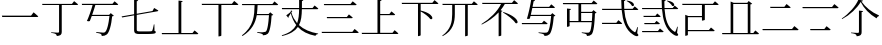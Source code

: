 SplineFontDB: 3.2
FontName: SourceKangxi
FullName: SourceKangxi
FamilyName: SourceKangxi
Weight: Regular
Copyright: Copyright (c) 2020, Gamcheong Yuen
UComments: "2020-2-4: Created with FontForge (http://fontforge.org)"
Version: 001.000
ItalicAngle: 0
UnderlinePosition: 0
UnderlineWidth: 0
Ascent: 800
Descent: 200
InvalidEm: 0
LayerCount: 2
Layer: 0 0 "Back" 1
Layer: 1 0 "Fore" 0
XUID: [1021 936 -1826562539 586054]
FSType: 0
OS2Version: 0
OS2_WeightWidthSlopeOnly: 0
OS2_UseTypoMetrics: 1
CreationTime: 1580828602
ModificationTime: 1580891776
PfmFamily: 17
TTFWeight: 400
TTFWidth: 5
LineGap: 90
VLineGap: 0
OS2TypoAscent: 0
OS2TypoAOffset: 1
OS2TypoDescent: 0
OS2TypoDOffset: 1
OS2TypoLinegap: 90
OS2WinAscent: 0
OS2WinAOffset: 1
OS2WinDescent: 0
OS2WinDOffset: 1
HheadAscent: 0
HheadAOffset: 1
HheadDescent: 0
HheadDOffset: 1
OS2Vendor: 'PfEd'
MarkAttachClasses: 1
DEI: 91125
LangName: 1033
Encoding: Custom
UnicodeInterp: none
NameList: AGL For New Fonts
DisplaySize: -48
AntiAlias: 1
FitToEm: 0
WinInfo: 0 26 9
BeginPrivate: 0
EndPrivate
TeXData: 1 0 0 346030 173015 115343 0 1048576 115343 783286 444596 497025 792723 393216 433062 380633 303038 157286 324010 404750 52429 2506097 1059062 262144
BeginChars: 114 22

StartChar: uni4E00
Encoding: 0 19968 0
Width: 1000
Flags: H
LayerCount: 2
Fore
SplineSet
47 431 m 1
 777 431 l 1
 840 514 l 1
 840 514 913 455 957 413 c 1
 954 401 943 397 927 397 c 2
 57 397 l 1
 47 431 l 1
EndSplineSet
EndChar

StartChar: uni5F0C
Encoding: 1 24332 1
Width: 1000
Flags: H
LayerCount: 2
Fore
SplineSet
665 797 m 1
 674 808 l 1
 893 784 871 642 800 674 c 1
 780 719 716 772 665 797 c 1
408 257 m 1
 460 322 l 1
 460 322 519 277 555 243 c 1
 552 232 543 227 530 227 c 2
 54 227 l 1
 47 257 l 1
 408 257 l 1
948 149 m 1
 930 -2 l 1
 961 -37 964 -52 955 -63 c 0
 934 -96 872 -70 824 -36 c 0
 643 78 568 299 542 573 c 1
 57 573 l 1
 49 603 l 1
 540 603 l 1
 534 677 531 755 531 835 c 1
 636 823 l 1
 634 810 626 798 601 794 c 1
 600 730 602 665 606 603 c 1
 817 603 l 1
 867 664 l 1
 867 664 923 621 958 589 c 1
 955 578 947 573 932 573 c 2
 608 573 l 1
 628 334 693 125 856 30 c 0
 874 16 881 17 890 36 c 0
 902 61 922 110 934 151 c 1
 948 149 l 1
EndSplineSet
EndChar

StartChar: uni4E01
Encoding: 2 19969 2
Width: 1000
Flags: H
LayerCount: 2
Fore
SplineSet
799 728 m 1
 853 796 l 1
 853 796 915 749 953 715 c 1
 950 705 940 700 926 700 c 2
 544 700 l 1
 544 29 l 2
 544 -25 530 -65 421 -75 c 1
 418 -54 409 -36 393 -26 c 0
 372 -13 339 -4 279 3 c 1
 279 18 l 1
 279 18 420 9 448 9 c 0
 470 9 477 15 477 33 c 2
 477 700 l 1
 61 700 l 1
 52 728 l 1
 799 728 l 1
EndSplineSet
EndChar

StartChar: uni4E02
Encoding: 3 19970 3
Width: 1000
Flags: HW
LayerCount: 2
Fore
SplineSet
812 738 m 1
 864 800 l 1
 864 800 921 757 956 724 c 1
 954 713 944 708 930 708 c 2
 384 708 l 1
 365 640 334 548 304 464 c 1
 729 464 l 1
 769 507 l 1
 847 442 l 1
 839 434 825 429 804 426 c 1
 784 205 732 17 673 -34 c 0
 639 -62 598 -75 544 -75 c 1
 545 -55 540 -37 523 -27 c 0
 505 -15 453 -2 405 5 c 1
 406 23 l 1
 460 18 554 9 580 9 c 0
 603 9 614 12 628 23 c 0
 674 57 716 231 737 435 c 1
 294 435 l 1
 276 385 259 340 245 305 c 1
 229 296 202 296 172 307 c 1
 215 394 285 594 315 708 c 1
 52 708 l 1
 44 738 l 1
 812 738 l 1
EndSplineSet
EndChar

StartChar: uni4E03
Encoding: 4 19971 4
Width: 1000
Flags: HW
LayerCount: 2
Fore
SplineSet
813 544 m 1
 854 620 l 1
 854 620 918 583 958 557 c 1
 957 546 948 539 936 537 c 2
 419 447 l 1
 419 78 l 2
 419 46 432 34 494 34 c 2
 639 34 l 2
 708 34 758 35 780 38 c 0
 794 40 801 44 807 53 c 0
 816 72 831 133 847 210 c 1
 860 210 l 1
 863 47 l 1
 889 39 896 31 896 17 c 0
 896 -21 852 -31 637 -31 c 2
 489 -31 l 2
 386 -31 353 -10 353 61 c 2
 353 435 l 1
 53 383 l 1
 41 409 l 1
 353 464 l 1
 353 826 l 1
 455 814 l 1
 454 801 444 790 419 787 c 1
 419 475 l 1
 813 544 l 1
EndSplineSet
EndChar

StartChar: uni4E04
Encoding: 5 19972 5
Width: 1000
Flags: HW
LayerCount: 2
Fore
SplineSet
813 -1 m 1
 864 63 l 1
 864 63 923 18 958 -15 c 1
 955 -26 946 -31 931 -31 c 2
 51 -31 l 1
 43 -1 l 1
 463 -1 l 1
 463 810 l 1
 568 798 l 1
 565 785 556 775 533 771 c 1
 533 -1 l 1
 813 -1 l 1
EndSplineSet
EndChar

StartChar: uni4E05
Encoding: 6 19973 6
Width: 1000
Flags: HW
LayerCount: 2
Fore
SplineSet
798 739 m 1
 855 810 l 1
 855 810 920 760 959 725 c 1
 956 714 947 709 932 709 c 2
 534 709 l 1
 534 -53 l 2
 534 -60 509 -76 474 -76 c 2
 462 -76 l 1
 462 709 l 1
 50 709 l 1
 42 739 l 1
 798 739 l 1
EndSplineSet
EndChar

StartChar: uni4E07
Encoding: 7 19975 7
Width: 1000
Flags: HW
LayerCount: 2
Fore
SplineSet
811 722 m 1
 862 786 l 1
 862 786 919 741 954 709 c 1
 953 699 943 694 928 694 c 2
 440 694 l 1
 437 622 434 549 423 476 c 1
 716 476 l 1
 756 518 l 1
 832 454 l 1
 825 447 811 441 790 439 c 1
 778 211 745 25 694 -24 c 0
 664 -51 623 -64 572 -64 c 1
 572 -44 567 -27 550 -16 c 0
 533 -4 478 8 431 15 c 1
 432 33 l 1
 485 27 579 19 604 19 c 0
 625 19 635 22 648 32 c 0
 685 64 712 240 725 447 c 1
 419 447 l 1
 386 255 302 68 63 -81 c 1
 48 -64 l 1
 345 162 360 444 365 694 c 1
 56 694 l 1
 47 722 l 1
 811 722 l 1
EndSplineSet
EndChar

StartChar: uni4E08
Encoding: 8 19976 8
Width: 1000
Flags: HW
LayerCount: 2
Fore
SplineSet
932 591 m 2
 547 591 l 1
 544 434 531 306 475 200 c 1
 594 92 757 26 954 -8 c 1
 952 -19 l 1
 921 -23 895 -42 884 -75 c 1
 699 -31 554 41 447 154 c 1
 377 54 257 -22 53 -80 c 1
 44 -62 l 1
 239 6 347 91 406 202 c 1
 345 281 300 377 270 493 c 1
 252 462 228 424 212 402 c 1
 217 391 214 382 209 377 c 1
 156 441 l 1
 186 460 238 499 265 524 c 1
 275 560 l 1
 309 546 l 1
 284 516 l 1
 314 409 363 321 428 248 c 1
 466 344 476 457 478 591 c 1
 54 591 l 1
 46 621 l 1
 478 621 l 1
 479 687 478 758 478 835 c 1
 585 824 l 1
 583 809 573 798 549 795 c 1
 548 734 548 676 548 621 c 1
 814 621 l 1
 865 684 l 1
 865 684 923 639 958 607 c 1
 955 596 947 591 932 591 c 2
EndSplineSet
EndChar

StartChar: uni4E09
Encoding: 9 19977 9
Width: 1000
Flags: HW
LayerCount: 2
Fore
SplineSet
40 34 m 1
 809 34 l 1
 865 104 l 1
 865 104 928 56 968 21 c 1
 965 10 955 5 940 5 c 2
 49 5 l 1
 40 34 l 1
169 394 m 1
 671 394 l 1
 723 459 l 1
 723 459 782 413 819 380 c 1
 817 369 807 364 793 364 c 2
 177 364 l 1
 169 394 l 1
96 719 m 1
 763 719 l 1
 817 786 l 1
 817 786 878 740 916 706 c 1
 914 695 903 690 889 690 c 2
 105 690 l 1
 96 719 l 1
EndSplineSet
EndChar

StartChar: uni5F0E
Encoding: 10 24334 10
Width: 1000
Flags: HW
LayerCount: 2
Fore
SplineSet
672 802 m 1
 681 812 l 1
 904 783 875 644 805 678 c 1
 784 722 720 775 672 802 c 1
449 43 m 1
 499 106 l 1
 499 106 555 61 591 30 c 1
 588 19 578 14 564 14 c 2
 58 14 l 1
 50 43 l 1
 449 43 l 1
385 433 m 1
 431 490 l 1
 431 490 483 450 516 420 c 1
 513 409 504 404 490 404 c 2
 93 404 l 1
 85 433 l 1
 385 433 l 1
368 241 m 1
 413 298 l 1
 413 298 465 258 498 228 c 1
 496 217 485 212 471 212 c 2
 113 212 l 1
 105 241 l 1
 368 241 l 1
945 148 m 1
 927 -3 l 1
 957 -39 960 -54 952 -65 c 0
 928 -96 869 -69 822 -35 c 0
 645 85 572 314 550 596 c 1
 57 596 l 1
 49 624 l 1
 548 624 l 1
 543 692 541 762 541 835 c 1
 644 823 l 1
 642 810 633 798 609 795 c 1
 608 737 609 680 613 624 c 1
 818 624 l 1
 867 685 l 1
 867 685 922 642 955 612 c 1
 953 601 944 596 930 596 c 2
 614 596 l 1
 631 349 693 130 856 30 c 0
 872 16 879 17 888 36 c 0
 901 61 919 109 931 150 c 1
 945 148 l 1
EndSplineSet
EndChar

StartChar: uni4E0A
Encoding: 11 19978 11
Width: 1000
Flags: HW
LayerCount: 2
Fore
SplineSet
813 4 m 1
 865 68 l 1
 865 68 924 23 959 -10 c 1
 956 -21 948 -26 933 -26 c 2
 50 -26 l 1
 42 4 l 1
 437 4 l 1
 437 828 l 1
 541 817 l 1
 538 803 530 793 505 789 c 1
 505 465 l 1
 735 465 l 1
 787 530 l 1
 787 530 844 484 879 452 c 1
 876 441 868 436 854 436 c 2
 505 436 l 1
 505 4 l 1
 813 4 l 1
EndSplineSet
EndChar

StartChar: uni4E0B
Encoding: 12 19979 12
Width: 1000
Flags: HW
LayerCount: 2
Fore
SplineSet
809 754 m 1
 863 820 l 1
 863 820 923 774 960 740 c 1
 957 729 949 724 934 724 c 2
 517 724 l 1
 517 561 l 1
 854 484 846 312 759 347 c 1
 714 412 605 491 517 539 c 1
 517 -55 l 2
 517 -62 493 -79 460 -79 c 2
 450 -79 l 1
 450 724 l 1
 50 724 l 1
 42 754 l 1
 809 754 l 1
EndSplineSet
EndChar

StartChar: uni4E0C
Encoding: 13 19980 13
Width: 1000
Flags: H
LayerCount: 2
Fore
SplineSet
796 731 m 1
 848 794 l 1
 848 794 906 750 943 717 c 1
 941 706 930 702 916 702 c 2
 695 702 l 1
 695 -57 l 2
 695 -63 673 -79 639 -79 c 2
 628 -79 l 1
 628 702 l 1
 371 702 l 1
 371 474 l 2
 370 280 334 62 67 -77 c 1
 56 -64 l 1
 271 91 305 281 305 473 c 2
 305 702 l 1
 67 702 l 1
 59 731 l 1
 796 731 l 1
EndSplineSet
EndChar

StartChar: uni4E0D
Encoding: 14 19981 14
Width: 1000
Flags: H
LayerCount: 2
Fore
SplineSet
574 518 m 1
 584 530 l 1
 990 399 981 212 889 252 c 1
 834 340 682 456 574 518 c 1
799 753 m 1
 853 819 l 1
 853 819 912 773 949 740 c 1
 947 729 937 724 923 724 c 2
 621 724 l 1
 591 673 555 622 515 574 c 1
 562 556 l 1
 559 547 549 541 532 539 c 1
 532 -55 l 2
 532 -60 503 -75 478 -75 c 2
 466 -75 l 1
 466 520 l 1
 350 398 202 292 45 216 c 1
 36 229 l 1
 240 352 437 543 527 724 c 1
 61 724 l 1
 52 753 l 1
 799 753 l 1
EndSplineSet
EndChar

StartChar: uni4E0E
Encoding: 15 19982 15
Width: 1000
Flags: H
LayerCount: 2
Fore
SplineSet
549 244 m 1
 599 306 l 1
 599 306 655 263 690 231 c 1
 688 220 678 215 664 215 c 2
 51 215 l 1
 44 244 l 1
 549 244 l 1
809 503 m 1
 886 438 l 1
 879 430 867 425 845 422 c 1
 829 204 790 13 736 -36 c 0
 705 -65 663 -78 611 -78 c 1
 611 -58 606 -39 589 -30 c 0
 569 -17 514 -4 464 3 c 1
 465 20 l 1
 522 15 620 6 644 6 c 0
 667 6 678 9 692 19 c 0
 730 51 763 231 779 431 c 1
 263 431 l 1
 257 405 251 382 245 361 c 1
 230 351 202 349 172 358 c 1
 209 465 265 726 279 839 c 1
 377 826 l 1
 376 812 366 802 341 799 c 1
 335 765 325 715 314 660 c 1
 730 660 l 1
 781 723 l 1
 781 723 839 680 874 647 c 1
 871 636 862 631 848 631 c 2
 308 631 l 1
 296 575 282 514 270 460 c 1
 770 460 l 1
 809 503 l 1
EndSplineSet
EndChar

StartChar: uni4E0F
Encoding: 16 19983 16
Width: 1000
Flags: H
LayerCount: 2
Fore
SplineSet
809 502 m 1
 529 502 l 1
 529 292 l 1
 797 292 l 1
 802 355 806 426 809 502 c 1
907 722 m 2
 529 722 l 1
 529 531 l 1
 799 531 l 1
 839 574 l 1
 916 508 l 1
 908 501 895 495 874 493 c 1
 864 214 840 17 791 -35 c 0
 763 -64 723 -78 673 -77 c 1
 674 -57 669 -39 654 -28 c 0
 636 -16 588 -5 544 2 c 1
 545 19 l 1
 595 14 678 7 702 7 c 0
 722 7 731 10 742 20 c 0
 766 41 783 131 794 262 c 1
 241 262 l 1
 241 169 l 2
 241 162 212 147 188 147 c 2
 175 147 l 1
 175 614 l 1
 276 603 l 1
 274 589 265 580 241 576 c 1
 241 292 l 1
 462 292 l 1
 462 722 l 1
 80 722 l 1
 71 752 l 1
 791 752 l 1
 842 814 l 1
 842 814 898 770 934 738 c 1
 931 727 922 722 907 722 c 2
EndSplineSet
EndChar

StartChar: u201A4
Encoding: 17 131492 17
Width: 1000
Flags: H
LayerCount: 2
Fore
SplineSet
518 777 m 1
 430 627 254 450 52 348 c 1
 45 363 l 1
 223 481 398 679 462 838 c 1
 577 808 l 1
 573 796 563 791 536 788 c 1
 633 649 789 519 974 440 c 1
 973 425 l 1
 942 417 923 394 913 367 c 1
 739 469 597 614 518 777 c 1
540.799804688 694 m 1024
474 561 m 1
 578 549 l 1
 575 535 566 525 541 522 c 1
 541 23 l 2
 541 -31 527 -71 418 -81 c 1
 415 -60 406 -42 390 -32 c 0
 369 -19 336 -10 276 -3 c 1
 276 12 l 1
 276 12 417 3 445 3 c 0
 467 3 474 9 474 27 c 2
 474 561 l 1
EndSplineSet
EndChar

StartChar: u20000
Encoding: 18 131072 18
Width: 1000
Flags: H
LayerCount: 2
Fore
SplineSet
874 800 m 1
 874 800 931 757 966 724 c 1
 964 713 954 708 940 708 c 2
 621 708 l 1
 621 327 l 2
 621 320 596 304 561 304 c 2
 549 304 l 1
 549 389 l 1
 197 389 l 1
 197 387.900390625 197 69.2998046875 197 68 c 1
 233.700195312 68 701.299804688 68 723 68 c 1
 775 130 l 1
 775 130 832 87 867 54 c 1
 865 43 855 38 841 38 c 0
 716.400390625 38 327.900390625 38 197 38 c 1
 197 -54 l 2
 197 -61 168 -76 144 -76 c 2
 131 -76 l 1
 131 -24.5 131 410.700195312 131 451 c 1
 207 419 l 1
 549 419 l 1
 549 708 l 1
 418.799804688 708 194.099609375 708 62 708 c 1
 54 738 l 1
 85.900390625 738 808.5 738 822 738 c 1
 874 800 l 1
EndSplineSet
EndChar

StartChar: u2011E
Encoding: 19 131358 19
Width: 1000
Flags: H
LayerCount: 2
Fore
SplineSet
60 97 m 1
 801 97 l 1
 859 170 l 1
 859 170 924 120 965 83 c 1
 963 72 952 67 938 67 c 2
 69 67 l 1
 60 97 l 1
253 653 m 1
 609 653 l 1
 664 723 l 1
 664 723 727 675 767 639 c 1
 764 628 753 623 739 623 c 2
 261 623 l 1
 253 653 l 1
EndSplineSet
EndChar

StartChar: u2011F
Encoding: 20 131359 20
Width: 1000
Flags: H
LayerCount: 2
Fore
SplineSet
60 650 m 1
 801 650 l 1
 859 723 l 1
 859 723 924 673 965 636 c 1
 963 625 952 620 938 620 c 2
 69 620 l 1
 60 650 l 1
253 100 m 1
 609 100 l 1
 664 170 l 1
 664 170 727 122 767 86 c 1
 764 75 753 70 739 70 c 2
 261 70 l 1
 253 100 l 1
EndSplineSet
EndChar

StartChar: u20003
Encoding: 21 131075 21
Width: 1000
Flags: H
LayerCount: 2
Fore
SplineSet
883 58 m 1
 883 58 941 13 975 -20 c 1
 972 -31 963 -36 949 -36 c 2
 59 -36 l 1
 51 -6 l 1
 266 -6 l 1
 266 789 l 1
 342 757 l 1
 682 757 l 1
 717 802 l 1
 805 734 l 1
 799 725 785 720 760 716 c 1
 760 -6 l 1
 833 -6 l 1
 883 58 l 1
694 -6 m 1
 694 727 l 1
 331 727 l 1
 331 495.799804688 331 225.700195312 331 -6 c 1
 694 -6 l 1
EndSplineSet
EndChar
EndChars
EndSplineFont
